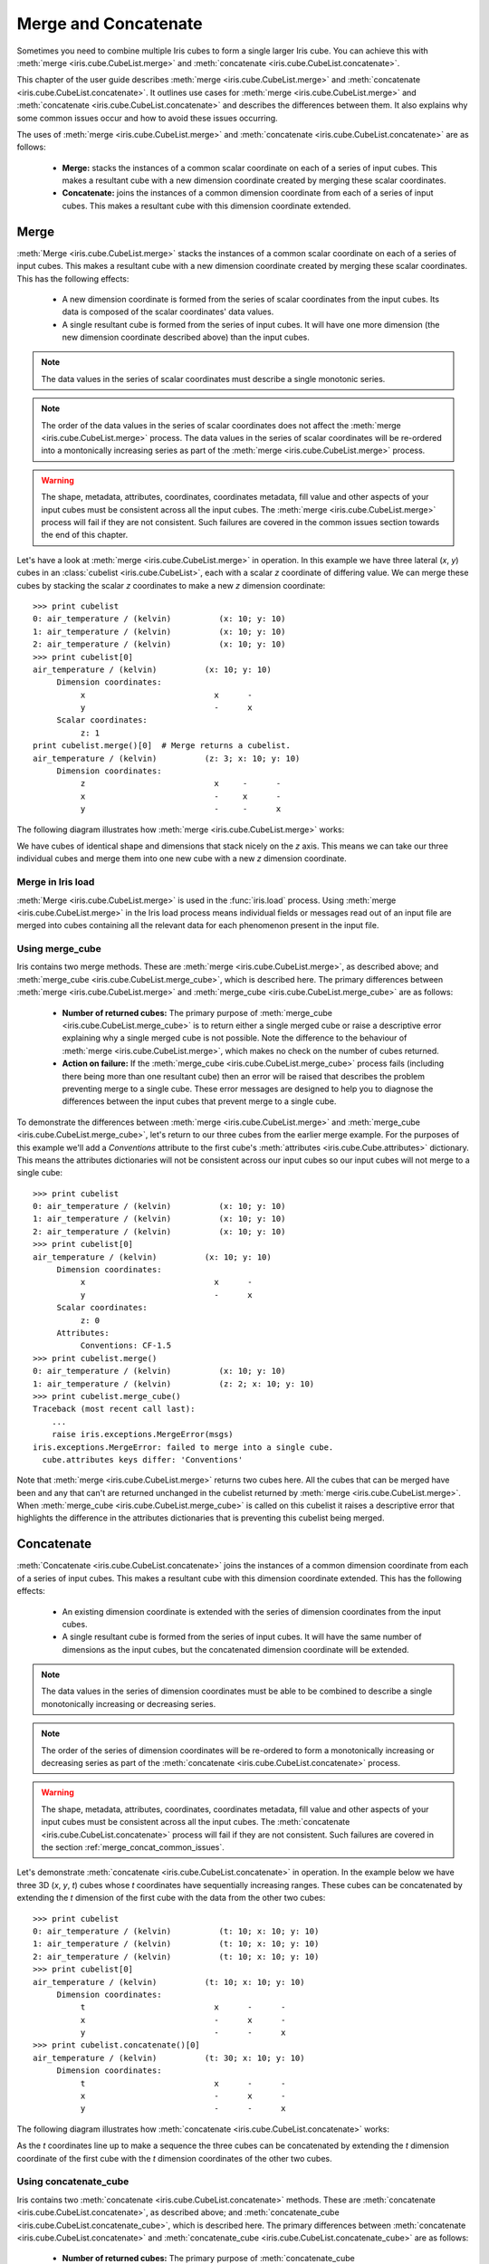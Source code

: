 .. _merge_and_concat:

=====================
Merge and Concatenate
=====================

Sometimes you need to combine multiple Iris cubes to form a single larger Iris cube. You can achieve this with :meth:`merge <iris.cube.CubeList.merge>` and :meth:`concatenate <iris.cube.CubeList.concatenate>`.

This chapter of the user guide describes :meth:`merge <iris.cube.CubeList.merge>` and :meth:`concatenate <iris.cube.CubeList.concatenate>`.
It outlines use cases for :meth:`merge <iris.cube.CubeList.merge>` and :meth:`concatenate <iris.cube.CubeList.concatenate>` and describes the differences between them.
It also explains why some common issues occur and how to avoid these issues occurring.

The uses of :meth:`merge <iris.cube.CubeList.merge>` and :meth:`concatenate <iris.cube.CubeList.concatenate>` are as follows:

    * **Merge:** stacks the instances of a common scalar coordinate on each of a series of input cubes. This makes a resultant cube with a new dimension coordinate created by merging these scalar coordinates.
    * **Concatenate:** joins the instances of a common dimension coordinate from each of a series of input cubes. This makes a resultant cube with this dimension coordinate extended.


Merge
-----

:meth:`Merge <iris.cube.CubeList.merge>` stacks the instances of a common scalar coordinate on each of a series of input cubes.
This makes a resultant cube with a new dimension coordinate created by merging these scalar coordinates.
This has the following effects:

    * A new dimension coordinate is formed from the series of scalar coordinates from the input cubes. Its data is composed of the scalar coordinates' data values.
    * A single resultant cube is formed from the series of input cubes. It will have one more dimension (the new dimension coordinate described above) than the input cubes.

.. note::

    The data values in the series of scalar coordinates must describe a single monotonic series.

.. note::

    The order of the data values in the series of scalar coordinates does not affect the :meth:`merge <iris.cube.CubeList.merge>` process.
    The data values in the series of scalar coordinates will be re-ordered into a montonically increasing series as part of the :meth:`merge <iris.cube.CubeList.merge>` process.

.. warning::

    The shape, metadata, attributes, coordinates, coordinates metadata, fill value and other aspects of your input cubes must be consistent across all the input cubes.
    The :meth:`merge <iris.cube.CubeList.merge>` process will fail if they are not consistent. Such failures are covered in the common issues section towards the end of this chapter.

Let's have a look at :meth:`merge <iris.cube.CubeList.merge>` in operation. In this example we have three lateral (*x*, *y*) cubes in an :class:`cubelist <iris.cube.CubeList>`, each with a scalar *z* coordinate of differing value.
We can merge these cubes by stacking the scalar *z* coordinates to make a new *z* dimension coordinate::

    >>> print cubelist
    0: air_temperature / (kelvin)          (x: 10; y: 10)
    1: air_temperature / (kelvin)          (x: 10; y: 10)
    2: air_temperature / (kelvin)          (x: 10; y: 10)
    >>> print cubelist[0]
    air_temperature / (kelvin)          (x: 10; y: 10)
         Dimension coordinates:
              x                           x      -
              y                           -      x
         Scalar coordinates:
              z: 1
    print cubelist.merge()[0]  # Merge returns a cubelist.
    air_temperature / (kelvin)          (z: 3; x: 10; y: 10)
         Dimension coordinates:
              z                           x     -      -
              x                           -     x      -
              y                           -     -      x

The following diagram illustrates how :meth:`merge <iris.cube.CubeList.merge>` works:

.. image:: merge_diagram.png

We have cubes of identical shape and dimensions that stack nicely on the *z* axis.
This means we can take our three individual cubes and merge them into one new cube with a new *z* dimension coordinate.


Merge in Iris load
==================

:meth:`Merge <iris.cube.CubeList.merge>` is used in the :func:`iris.load` process.
Using :meth:`merge <iris.cube.CubeList.merge>` in the Iris load process means individual fields or messages read out of an input file are merged into cubes containing all the relevant data for each phenomenon present in the input file.


Using merge_cube
================

Iris contains two merge methods. These are :meth:`merge <iris.cube.CubeList.merge>`, as described above; and :meth:`merge_cube <iris.cube.CubeList.merge_cube>`, which is described here.
The primary differences between :meth:`merge <iris.cube.CubeList.merge>` and :meth:`merge_cube <iris.cube.CubeList.merge_cube>` are as follows:

    * **Number of returned cubes:**
      The primary purpose of :meth:`merge_cube <iris.cube.CubeList.merge_cube>` is to return either a single merged cube or raise a descriptive error explaining why a single merged cube is not possible.
      Note the difference to the behaviour of :meth:`merge <iris.cube.CubeList.merge>`, which makes no check on the number of cubes returned.

    * **Action on failure:**
      If the :meth:`merge_cube <iris.cube.CubeList.merge_cube>` process fails (including there being more than one resultant cube) then an error will be raised that describes the problem preventing merge to a single cube.
      These error messages are designed to help you to diagnose the differences between the input cubes that prevent merge to a single cube.

To demonstrate the differences between :meth:`merge <iris.cube.CubeList.merge>` and :meth:`merge_cube <iris.cube.CubeList.merge_cube>`, let's return to our three cubes from the earlier merge example.
For the purposes of this example we'll add a `Conventions` attribute to the first cube's :meth:`attributes <iris.cube.Cube.attributes>` dictionary.
This means the attributes dictionaries will not be consistent across our input cubes so our input cubes will not merge to a single cube::

    >>> print cubelist
    0: air_temperature / (kelvin)          (x: 10; y: 10)
    1: air_temperature / (kelvin)          (x: 10; y: 10)
    2: air_temperature / (kelvin)          (x: 10; y: 10)
    >>> print cubelist[0]
    air_temperature / (kelvin)          (x: 10; y: 10)
         Dimension coordinates:
              x                           x      -
              y                           -      x
         Scalar coordinates:
              z: 0
         Attributes:
              Conventions: CF-1.5
    >>> print cubelist.merge()
    0: air_temperature / (kelvin)          (x: 10; y: 10)
    1: air_temperature / (kelvin)          (z: 2; x: 10; y: 10)
    >>> print cubelist.merge_cube()
    Traceback (most recent call last):
        ...
        raise iris.exceptions.MergeError(msgs)
    iris.exceptions.MergeError: failed to merge into a single cube.
      cube.attributes keys differ: 'Conventions'

Note that :meth:`merge <iris.cube.CubeList.merge>` returns two cubes here.
All the cubes that can be merged have been and any that can't are returned unchanged in the cubelist returned by :meth:`merge <iris.cube.CubeList.merge>`.
When :meth:`merge_cube <iris.cube.CubeList.merge_cube>` is called on this cubelist it raises a descriptive error that highlights the difference in the attributes dictionaries that is preventing this cubelist being merged.


Concatenate
-----------

:meth:`Concatenate <iris.cube.CubeList.concatenate>` joins the instances of a common dimension coordinate from each of a series of input cubes. This makes a resultant cube with this dimension coordinate extended.
This has the following effects:

    * An existing dimension coordinate is extended with the series of dimension coordinates from the input cubes.
    * A single resultant cube is formed from the series of input cubes. It will have the same number of dimensions as the input cubes, but the concatenated dimension coordinate will be extended.

.. note::

    The data values in the series of dimension coordinates must be able to be combined to describe a single monotonically increasing or decreasing series.

.. note::

    The order of the series of dimension coordinates will be re-ordered to form a monotonically increasing or decreasing series as part of the :meth:`concatenate <iris.cube.CubeList.concatenate>` process.

.. warning::

    The shape, metadata, attributes, coordinates, coordinates metadata, fill value and other aspects of your input cubes must be consistent across all the input cubes.
    The :meth:`concatenate <iris.cube.CubeList.concatenate>` process will fail if they are not consistent. Such failures are covered in the section :ref:`merge_concat_common_issues`.

Let's demonstrate :meth:`concatenate <iris.cube.CubeList.concatenate>` in operation. In the example below we have three 3D (*x*, *y*, *t*) cubes whose `t` coordinates have sequentially increasing ranges.
These cubes can be concatenated by extending the `t` dimension of the first cube with the data from the other two cubes::

    >>> print cubelist
    0: air_temperature / (kelvin)          (t: 10; x: 10; y: 10)
    1: air_temperature / (kelvin)          (t: 10; x: 10; y: 10)
    2: air_temperature / (kelvin)          (t: 10; x: 10; y: 10)
    >>> print cubelist[0]
    air_temperature / (kelvin)          (t: 10; x: 10; y: 10)
         Dimension coordinates:
              t                           x      -      -
              x                           -      x      -
              y                           -      -      x
    >>> print cubelist.concatenate()[0]
    air_temperature / (kelvin)          (t: 30; x: 10; y: 10)
         Dimension coordinates:
              t                           x      -      -
              x                           -      x      -
              y                           -      -      x

The following diagram illustrates how :meth:`concatenate <iris.cube.CubeList.concatenate>` works:

.. image:: concat_diagram.png

As the `t` coordinates line up to make a sequence the three cubes can be concatenated by extending the `t` dimension coordinate of the first cube with the `t` dimension coordinates of the other two cubes.


Using concatenate_cube
======================

Iris contains two :meth:`concatenate <iris.cube.CubeList.concatenate>` methods. These are :meth:`concatenate <iris.cube.CubeList.concatenate>`, as described above; and :meth:`concatenate_cube <iris.cube.CubeList.concatenate_cube>`, which is described here.
The primary differences between :meth:`concatenate <iris.cube.CubeList.concatenate>` and :meth:`concatenate_cube <iris.cube.CubeList.concatenate_cube>` are as follows:

    * **Number of returned cubes:**
      The primary purpose of :meth:`concatenate_cube <iris.cube.CubeList.concatenate_cube>` is to return either a single concatenated cube or raise a descriptive error explaining why a single concatenated cube is not possible.
      Note the difference to the behaviour of :meth:`concatenate <iris.cube.CubeList.concatenate>`, which makes no check on the number of cubes returned.

    * **Action on failure:**
      If the :meth:`concatenate_cube <iris.cube.CubeList.concatenate_cube>` process fails (including there being more than one resultant cube) then an error will be raised that describes the problem preventing concatenation to a single cube.
      These error messages are designed to help you to diagnose the differences between the input cubes that prevent successful concatenation to a single cube.

To demonstrate the differences between :meth:`concatenate <iris.cube.CubeList.concatenate>` and :meth:`concatenate_cube <iris.cube.CubeList.concatenate_cube>`, let's return to our three cubes from the earlier concatenate example.
For the purposes of this example we'll add a *History* attribute to the first cube's :meth:`attributes <iris.cube.Cube.attributes>` dictionary.
This means the attributes dictionaries will not be consistent across our input cubes so our input cubes will not concatenate to a single cube::

    >>> print cubelist
    0: air_temperature / (kelvin)          (t: 10; x: 10; y: 10)
    1: air_temperature / (kelvin)          (t: 10; x: 10; y: 10)
    2: air_temperature / (kelvin)          (t: 10; x: 10; y: 10)
    >>> print cubelist[0]
    air_temperature / (kelvin)          (t: 10; x: 10; y: 10)
         Dimension coordinates:
              t                           x      -      -
              x                           -      x      -
              y                           -      -      x
         Attributes:
              History: Created 2010-06-30         
    >>> print cubelist.concatenate()
    0: air_temperature / (kelvin)          (t: 10; x: 10; y: 10)
    1: air_temperature / (kelvin)          (t: 20; x: 10; y: 10)
    >>> print cubelist.concatenate_cube()
    Traceback (most recent call last):
        ...
        raise iris.exceptions.ConcatenateError(msgs)
    iris.exceptions.ConcatenateError: failed to concatenate into a single cube.
      Cube metadata differs for phenomenon: air_temperature

Note that :meth:`concatenate <iris.cube.CubeList.concatenate>` returns two cubes here. All the cubes that can be concatenated have been and any that can't are returned unchanged in the cubelist returned by :meth:`concatenate <iris.cube.CubeList.concatenate>`.
When :meth:`concatenate_cube <iris.cube.CubeList.concatenate_cube>` is called on this cubelist it raises a descriptive error highlighting that the difference is found in the metadata of a cube containing air temperature data.

.. _merge_concat_common_issues:

Common issues with merge and concatenate
----------------------------------------

The Iris algorithms that drive :meth:`merge <iris.cube.CubeList.merge>` and :meth:`concatenate <iris.cube.CubeList.concatenate>` are complex and depend on a number of different elements of the input cubes being consistent across all input cubes.
If this consistency is not maintained then the :meth:`merge <iris.cube.CubeList.merge>` or :meth:`concatenate <iris.cube.CubeList.concatenate>` process can fail in a seemingly arbitrary manner.

The methods :meth:`merge_cube <iris.cube.CubeList.merge_cube>` and :meth:`concatenate_cube <iris.cube.CubeList.concatenate_cube>` 
were introduced to Iris to help you locate differences in input cubes that prevent the input cubes merging or concatenating.
Nevertheless, certain difficulties with using :meth:`merge <iris.cube.CubeList.merge>` and :meth:`concatenate <iris.cube.CubeList.concatenate>` occur frequently.
This section describes these common difficulties, why they arise and what you can do to avoid them.


Merge
=====

.. _merge_issues_attrs_mismatch:

**Attributes Mismatch**

Differences in the :meth:`attributes <iris.cube.Cube.attributes>` (a cube's metadata, including coordinate metadata) of the input cubes probably cause the greatest amount of merge-related difficulties.
In recognition of this, Iris has a helper function, :func:`equalise_attributes <iris.experimental.equalise_cubes.equalise_attributes>`, to equalise attributes differences in the input cubes.

.. note::

    The functionality provided by :func:`iris.util.describe_diff` and :meth:`iris.cube.Cube.is_compatible` are **not** designed to give user indication of whether two cubes can be merged.

To demonstrate using :func:`equalise_attributes <iris.experimental.equalise_cubes.equalise_attributes>`, let's return to our non-merging list of input cubes from the merge_cube example from earlier.
We'll call :func:`equalise_attributes <iris.experimental.equalise_cubes.equalise_attributes>` on the input cubes before merging the input cubes using :meth:`merge_cube <iris.cube.CubeList.merge_cube>`::

    >>> from iris.experimental.equalise_cubes import equalise_attributes
    >>> print cubelist
    0: air_temperature / (kelvin)          (x: 10; y: 10)
    1: air_temperature / (kelvin)          (x: 10; y: 10)
    2: air_temperature / (kelvin)          (x: 10; y: 10)
    >>> print cubelist[0]
    air_temperature / (kelvin)          (x: 10; y: 10)
         Dimension coordinates:
              x                           x      -
              y                           -      x
         Scalar coordinates:
              z: 0
         Attributes:
              Conventions: CF-1.5
    >>> equalise_attributes(cubelist)
    >>> print cubelist.merge_cube()
    air_temperature / (kelvin)          (z: 3; x: 10; y: 10)
         Dimension coordinates:
              z                           x     -      -
              x                           -     x      -
              y                           -     -      x

.. note::

    You should not delete a cube's attributes dictionary entirely.
    Doing so could cause the loss of valuable metadata.
    Often it is only a single item in the attributes dictionary that doesn't match across cubes, which the use of :func:`equalise_attributes <iris.experimental.equalise_cubes.equalise_attributes>` will solve.


**Incomplete Data** 

Merging input cubes with inconsistent dimension lengths can cause misleading results.
This is a common problem when merging cubes generated by different ensemble members in a model run.

The misleading results cause the merged cube to gain an anonymous leading dimension.
All the merged coordinates appear as auxiliary coordinates on the anonymous leading dimension.
This is shown in the example below::

    >>> print cube
    surface_temperature / (K)           (-- : 5494; latitude: 325; longitude: 432)
         Dimension coordinates:
              latitude                      -               x               -
              longitude                     -               -               x
         Auxiliary coordinates:
              forecast_month                x               -               -
              forecast_period               x               -               -
              forecast_reference_time       x               -               -
              realization                   x               -               -
              time                          x               -               -


**Merging Duplicate Cubes**

The Iris load process does not merge duplicate cubes (two or more identical cubes in the input cubes) by default.
This behaviour can be changed by setting the `unique` keyword argument to :meth:`merge <iris.cube.CubeList.merge>` to `False`.

Merging duplicate cubes can cause misleading results. Let's demonstrate these behaviours and misleading results with the following example.
In this example we have three input cubes.
The first has a scalar `z` coordinate with value 1, the second has a scalar `z` coordinate with value 2 and the third has a scalar `z` coordinate with value 1.
The first and third cubes are thus identical.
We will demonstrate the effect of merging the input cubes with `unique=False` (duplicate cubes allowed) and `unique=True` (duplicate cubes not allowed)::

    >>> print cubelist
    0: air_temperature / (kelvin)          (x: 10; y: 10)
    1: air_temperature / (kelvin)          (x: 10; y: 10)
    2: air_temperature / (kelvin)          (x: 10; y: 10)
    >>> print cubelist.merge(unique=False)
    0: air_temperature / (kelvin)          (z: 2; x: 10; y: 10)
    1: air_temperature / (kelvin)          (z: 2; x: 10; y: 10)
    >>> print cubelist.merge()  # unique=True is the default.
    Traceback (most recent call last):
      ...
    iris.exceptions.DuplicateDataError: failed to merge into a single cube.
      Duplicate 'air_temperature' cube, with scalar coordinates z=Cell(point=1, bound=None)

Notice how merging the input cubes with duplicate cubes allowed produces a result with **four** `z` coordinate values.
Closer inspection of these two resultant cubes demonstrates that the scalar `z` coordinate with value 2 is found in both cubes.

Trying to merge the input cubes with duplicate cubes not allowed raises an error highlighting the presence of the duplicate cube.


**Single value coordinates**

Coordinates containing only a single value can cause confusion when combining input cubes.
This is because it is not necessarily clear whether :meth:`merge <iris.cube.CubeList.merge>` or :meth:`concatenate <iris.cube.CubeList.concatenate>` should be used to combine the input cubes.

Use :meth:`merge <iris.cube.CubeList.merge>` to combine the input cubes and construct a new dimension if the single value coordinate is not associated with one of the cube's dimensions (if it is not in the list of dimension coordinates).
Use :meth:`concatenate <iris.cube.CubeList.concatenate>` to combine the input cubes if the single value coordinate is associated with one of the cube's dimensions (if it is in the list of dimension coordinates).

Let's look at two example cubes to demonstrate this.

If your cubes are similar to the cube below (the scalar coordinate is not on a dimension) then you should use :meth:`merge <iris.cube.CubeList.merge>` to combine your cubes::

    >>> print cube
    air_temperature / (kelvin)          (x: 10; y: 10)
         Dimension coordinates:
              x                           x      -
              y                           -      x
         Scalar coordinates:
              z: 0
    >>> print cube.shape
    (10, 10)

If your cubes are similar to the cube below (the scalar coordinate is on a dimension) then you should use :meth:`concatenate <iris.cube.CubeList.concatenate>` to combine your cubes::

    >>> print cubes[0]
    air_temperature / (kelvin)          (z: 1; x: 10; y: 10)
         Dimension coordinates:
              z                           x     -      -
              x                           -     x      -
              y                           -     -      x
    >>> print cube.shape
    (1, 10, 10)


Concatenate
===========

**Time Units**

Differences in the units of the time coordinates of the input cubes probably cause the greatest amount of concatenate-related difficulties.
In recognition of this, Iris has a helper function, :func:`unify_time_units <iris.util.unify_time_units>`, to apply a common time unit to all the input cubes.

To demonstrate using :func:`unify_time_units <iris.util.unify_time_units>`, let's adapt our list of input cubes from the concatenate_cube example from earlier.
We'll give the input cubes unequal time coordinate units and call :func:`unify_time_units <iris.util.unify_time_units>` on the input cubes before concatenating the input cubes using :meth:`concatenate_cube <iris.cube.CubeList.concatenate_cube>`::

    >>> from iris.util import unify_time_units
    >>> print cubelist
    0: air_temperature / (kelvin)          (t: 10; x: 10; y: 10)
    1: air_temperature / (kelvin)          (t: 10; x: 10; y: 10)
    >>> print cubelist[0].coord('t').units
    days since 1990-02-15
    >>> print cubelist[1].coord('t').units
    days since 1970-01-01                              
    >>> print cubelist.concatenate_cube()
    Traceback (most recent call last):
      ...
    iris.exceptions.ConcatenateError: failed to concatenate into a single cube.
      Dimension coordinates metadata differ: t != t
    >>> unify_time_units(cubelist)
    >>> print cubelist.concatenate_cube()
    air_temperature / (kelvin)          (t: 20; x: 10; y: 10)
         Dimension coordinates:
              t                           x      -      -
              x                           -      x      -
              y                           -      -      x


**Attributes Mismatch**

:meth:`Concatenate <iris.cube.CubeList.concatenate>` is affected by attributes mismatch on input cubes in the same way that :meth:`merge <iris.cube.CubeList.merge>` is.
Please see the section :ref:`Attributes Mismatch <merge_issues_attrs_mismatch>` for further information on attributes mismatch.
